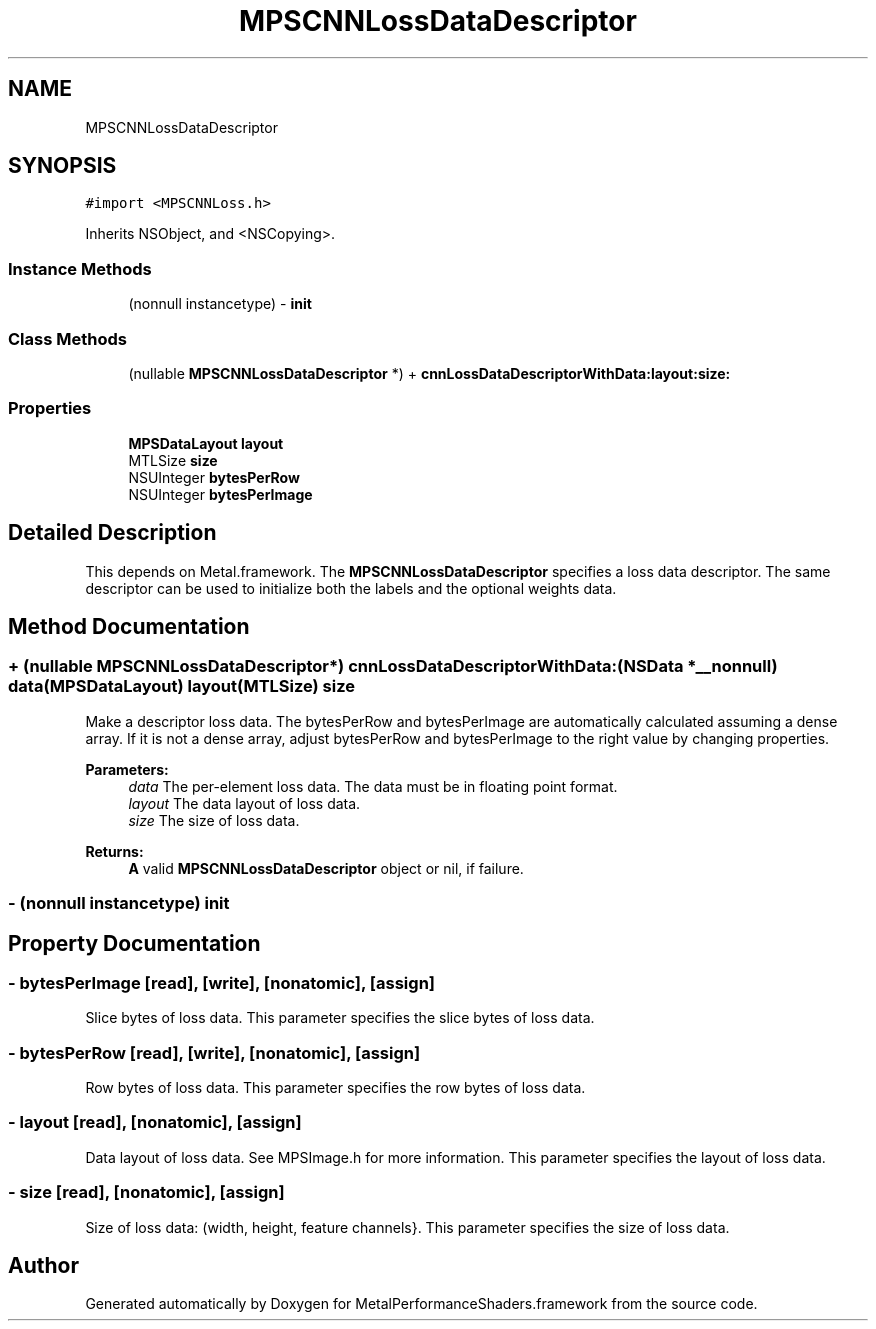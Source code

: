 .TH "MPSCNNLossDataDescriptor" 3 "Thu Feb 8 2018" "Version MetalPerformanceShaders-100" "MetalPerformanceShaders.framework" \" -*- nroff -*-
.ad l
.nh
.SH NAME
MPSCNNLossDataDescriptor
.SH SYNOPSIS
.br
.PP
.PP
\fC#import <MPSCNNLoss\&.h>\fP
.PP
Inherits NSObject, and <NSCopying>\&.
.SS "Instance Methods"

.in +1c
.ti -1c
.RI "(nonnull instancetype) \- \fBinit\fP"
.br
.in -1c
.SS "Class Methods"

.in +1c
.ti -1c
.RI "(nullable \fBMPSCNNLossDataDescriptor\fP *) + \fBcnnLossDataDescriptorWithData:layout:size:\fP"
.br
.in -1c
.SS "Properties"

.in +1c
.ti -1c
.RI "\fBMPSDataLayout\fP \fBlayout\fP"
.br
.ti -1c
.RI "MTLSize \fBsize\fP"
.br
.ti -1c
.RI "NSUInteger \fBbytesPerRow\fP"
.br
.ti -1c
.RI "NSUInteger \fBbytesPerImage\fP"
.br
.in -1c
.SH "Detailed Description"
.PP 
This depends on Metal\&.framework\&.  The \fBMPSCNNLossDataDescriptor\fP specifies a loss data descriptor\&. The same descriptor can be used to initialize both the labels and the optional weights data\&. 
.SH "Method Documentation"
.PP 
.SS "+ (nullable \fBMPSCNNLossDataDescriptor\fP*) cnnLossDataDescriptorWithData: (NSData *__nonnull) data(\fBMPSDataLayout\fP) layout(MTLSize) size"
Make a descriptor loss data\&. The bytesPerRow and bytesPerImage are automatically calculated assuming a dense array\&. If it is not a dense array, adjust bytesPerRow and bytesPerImage to the right value by changing properties\&. 
.PP
\fBParameters:\fP
.RS 4
\fIdata\fP The per-element loss data\&. The data must be in floating point format\&. 
.br
\fIlayout\fP The data layout of loss data\&. 
.br
\fIsize\fP The size of loss data\&. 
.RE
.PP
\fBReturns:\fP
.RS 4
\fBA\fP valid \fBMPSCNNLossDataDescriptor\fP object or nil, if failure\&. 
.RE
.PP

.SS "\- (nonnull instancetype) init "

.SH "Property Documentation"
.PP 
.SS "\- bytesPerImage\fC [read]\fP, \fC [write]\fP, \fC [nonatomic]\fP, \fC [assign]\fP"
Slice bytes of loss data\&.  This parameter specifies the slice bytes of loss data\&. 
.SS "\- bytesPerRow\fC [read]\fP, \fC [write]\fP, \fC [nonatomic]\fP, \fC [assign]\fP"
Row bytes of loss data\&.  This parameter specifies the row bytes of loss data\&. 
.SS "\- layout\fC [read]\fP, \fC [nonatomic]\fP, \fC [assign]\fP"
Data layout of loss data\&. See MPSImage\&.h for more information\&.  This parameter specifies the layout of loss data\&. 
.SS "\- size\fC [read]\fP, \fC [nonatomic]\fP, \fC [assign]\fP"
Size of loss data: (width, height, feature channels}\&.  This parameter specifies the size of loss data\&. 

.SH "Author"
.PP 
Generated automatically by Doxygen for MetalPerformanceShaders\&.framework from the source code\&.
